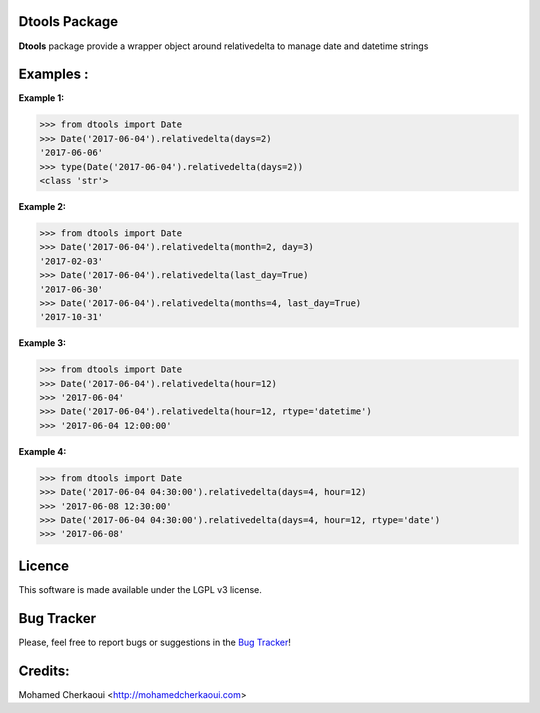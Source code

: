 Dtools Package
==============

**Dtools** package provide a wrapper object around relativedelta to manage date and datetime strings

Examples :
==========

**Example 1:**

.. code-block:: python

    >>> from dtools import Date
    >>> Date('2017-06-04').relativedelta(days=2)
    '2017-06-06'
    >>> type(Date('2017-06-04').relativedelta(days=2))
    <class 'str'>


**Example 2:**

.. code-block:: python

    >>> from dtools import Date
    >>> Date('2017-06-04').relativedelta(month=2, day=3)
    '2017-02-03'
    >>> Date('2017-06-04').relativedelta(last_day=True)
    '2017-06-30'
    >>> Date('2017-06-04').relativedelta(months=4, last_day=True)
    '2017-10-31'

**Example 3:**

.. code-block:: python

    >>> from dtools import Date
    >>> Date('2017-06-04').relativedelta(hour=12)
    >>> '2017-06-04'
    >>> Date('2017-06-04').relativedelta(hour=12, rtype='datetime')
    >>> '2017-06-04 12:00:00'

**Example 4:**

.. code-block:: python

    >>> from dtools import Date
    >>> Date('2017-06-04 04:30:00').relativedelta(days=4, hour=12)
    >>> '2017-06-08 12:30:00'
    >>> Date('2017-06-04 04:30:00').relativedelta(days=4, hour=12, rtype='date')
    >>> '2017-06-08'


Licence
=======

This software is made available under the LGPL v3 license.

Bug Tracker
===========

Please, feel free to report bugs or suggestions in the `Bug Tracker <https://github.com/chermed/dtools/issues>`_!

Credits:
========

Mohamed Cherkaoui <http://mohamedcherkaoui.com>
